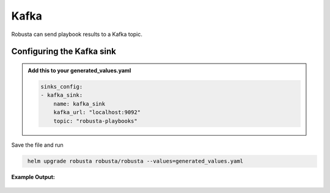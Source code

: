 Kafka 
######### 

Robusta can send playbook results to a Kafka topic.

Configuring the Kafka sink
------------------------------------------------

.. admonition:: Add this to your generated_values.yaml

    .. code-block:: yaml

        sinks_config:
        - kafka_sink:
            name: kafka_sink
            kafka_url: "localhost:9092"
            topic: "robusta-playbooks"
            
Save the file and run

.. code-block:: bash
   :name: cb-add-kafka-sink

    helm upgrade robusta robusta/robusta --values=generated_values.yaml


**Example Output:**

    .. image:: /images/deployment-babysitter-kafka.png
      :width: 400
      :align: center

